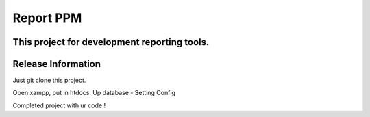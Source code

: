 ###################
Report PPM
###################

This project for development reporting tools.
*******************
Release Information
*******************

Just git clone this project.

Open xampp, put in htdocs.
Up database - 
Setting Config 

Completed project with ur code !
